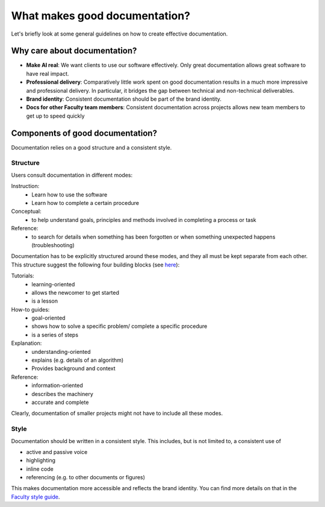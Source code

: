 *********************************
What makes good documentation?
*********************************

Let's briefly look at some general guidelines on how to create 
effective documentation.

Why care about documentation?
=============================

- **Make AI real**: We want clients to use our software effectively. Only great documentation allows great software to have real impact. 
- **Professional delivery**: Comparatively little work spent on good documentation results in a much more impressive and professional delivery. In particular, it bridges the gap between technical and non-technical deliverables.
- **Brand identity**: Consistent documentation should be part of the brand identity.
- **Docs for other Faculty team members**: Consistent documentation across projects allows new team members to get up to speed quickly

Components of good documentation?
=================================

Documentation relies on a good structure and a consistent style.

Structure
*********

Users consult documentation in different modes:

Instruction:
    * Learn how to use the software
    * Learn how to complete a certain procedure

Conceptual:
    * to help understand goals, principles and methods involved in completing a process or task

Reference:
    * to search for details when something has been forgotten or when something unexpected happens (troubleshooting)

Documentation has to be explicitly structured around these modes, and they all must be kept separate from each other.
This structure suggest the following four building blocks (see `here <https://www.divio.com/blog/documentation/>`_):

Tutorials:
    * learning-oriented
    * allows the newcomer to get started
    * is a lesson
How-to guides:
    * goal-oriented
    * shows how to solve a specific problem/ complete a specific procedure
    * is a series of steps
Explanation:
    * understanding-oriented
    * explains (e.g. details of an algorithm)
    * Provides background and context
Reference:
    * information-oriented
    * describes the machinery
    * accurate and complete

Clearly, documentation of smaller projects might not have to include all these modes.

Style
*****

Documentation should be written in a consistent style. This includes, but is not limited to, a consistent use of

- active and passive voice
- highlighting
- inline code
- referencing (e.g. to other documents or figures)

This makes documentation more accessible and reflects the brand identity. You can find more details on that in the `Faculty style guide <https://docs.google.com/document/d/1tTGrKN9TyWiehpv8zktWTy3RimB0201WKVktJ4zXkY0/edit#heading=h.hjn41g6h1itm>`_.